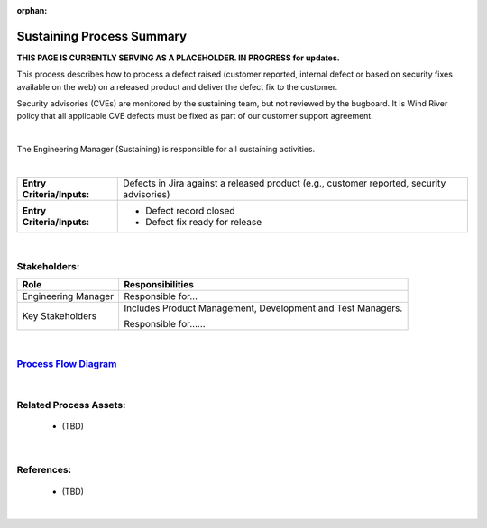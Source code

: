 :orphan:

==========================================
Sustaining Process Summary
==========================================

**THIS PAGE IS CURRENTLY SERVING AS A PLACEHOLDER.  IN PROGRESS for updates.**

This process describes how to process a defect raised (customer reported, internal defect or based on security fixes available on the web) on a released product and deliver the defect fix to the customer.

Security advisories (CVEs) are monitored by the sustaining team, but not reviewed by the bugboard. It is Wind River policy that all applicable CVE defects must be fixed as part of our customer support agreement.

|

The Engineering Manager (Sustaining) is responsible for all sustaining activities.

|

+----------------------------+---------------------------------------------------------------------------+
|**Entry Criteria/Inputs:**  | Defects in Jira against a released product (e.g., customer reported,      |
|                            | security advisories)                                                      |
|                            |                                                                           |
+----------------------------+---------------------------------------------------------------------------+
|**Entry Criteria/Inputs:**  | - Defect record closed                                                    |
|                            | - Defect fix ready for release                                            |
+----------------------------+---------------------------------------------------------------------------+

|

Stakeholders:
-----------------	
+---------------------------------+---------------------------------------------------------------------------+
| **Role**                        | **Responsibilities**                                                      |
+---------------------------------+---------------------------------------------------------------------------+
| Engineering Manager             | Responsible for...                                                        |
|                                 |                                                                           |
|                                 |                                                                           |
+---------------------------------+---------------------------------------------------------------------------+
| Key Stakeholders                | Includes Product Management, Development and Test Managers.               |
|                                 |                                                                           |
|                                 | Responsible for......                                                     |
|                                 |                                                                           |
|                                 |                                                                           |
+---------------------------------+---------------------------------------------------------------------------+

|

`Process Flow Diagram <../../../_static/Core/Sustaining/Sustaining.jpg>`_
-----------------------------------------------------------------------------------------

|

Related Process Assets:
----------------------------
   - (TBD)
   
|

References:
-----------------
   - (TBD)

|
